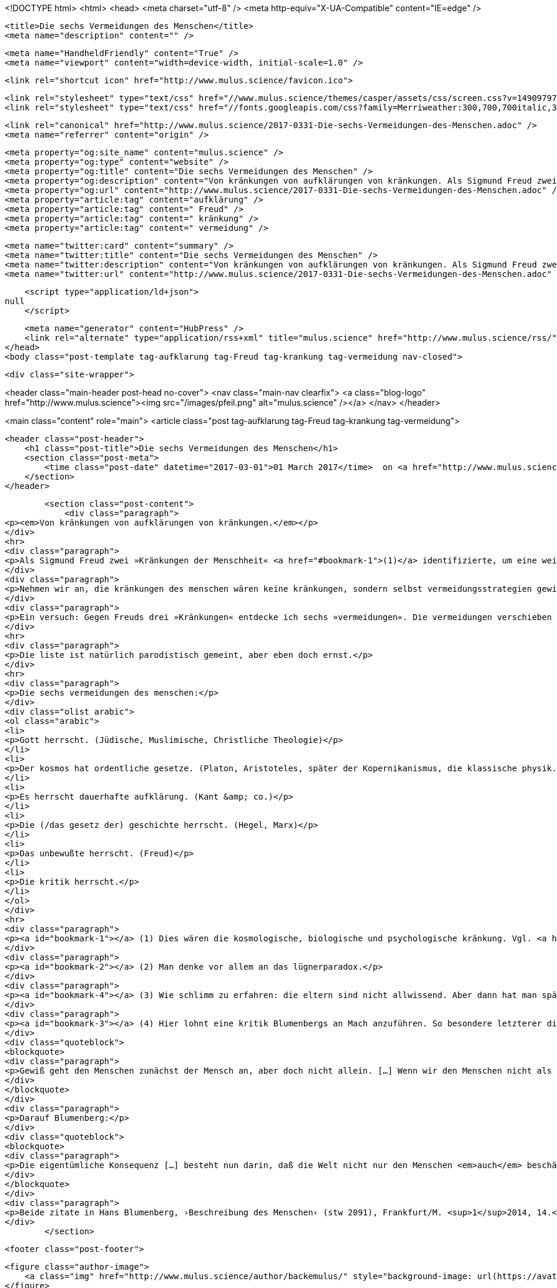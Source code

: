 <!DOCTYPE html>
<html>
<head>
    <meta charset="utf-8" />
    <meta http-equiv="X-UA-Compatible" content="IE=edge" />

    <title>Die sechs Vermeidungen des Menschen</title>
    <meta name="description" content="" />

    <meta name="HandheldFriendly" content="True" />
    <meta name="viewport" content="width=device-width, initial-scale=1.0" />

    <link rel="shortcut icon" href="http://www.mulus.science/favicon.ico">

    <link rel="stylesheet" type="text/css" href="//www.mulus.science/themes/casper/assets/css/screen.css?v=1490979763318" />
    <link rel="stylesheet" type="text/css" href="//fonts.googleapis.com/css?family=Merriweather:300,700,700italic,300italic|Open+Sans:700,400" />

    <link rel="canonical" href="http://www.mulus.science/2017-0331-Die-sechs-Vermeidungen-des-Menschen.adoc" />
    <meta name="referrer" content="origin" />
    
    <meta property="og:site_name" content="mulus.science" />
    <meta property="og:type" content="website" />
    <meta property="og:title" content="Die sechs Vermeidungen des Menschen" />
    <meta property="og:description" content="Von kränkungen von aufklärungen von kränkungen. Als Sigmund Freud zwei »Kränkungen der Menschheit« (1) identifizierte, um eine weitere (seine) als dritte anzufügen, muß einiges an unbewußter verdrängungsanstrengung geleistet worden sein. So konnten diese kränkungen ertragen werden, um eine schlimmere zu vermeiden: die kränkung, seiner kränkungen n" />
    <meta property="og:url" content="http://www.mulus.science/2017-0331-Die-sechs-Vermeidungen-des-Menschen.adoc" />
    <meta property="article:tag" content="aufklärung" />
    <meta property="article:tag" content=" Freud" />
    <meta property="article:tag" content=" kränkung" />
    <meta property="article:tag" content=" vermeidung" />
    
    <meta name="twitter:card" content="summary" />
    <meta name="twitter:title" content="Die sechs Vermeidungen des Menschen" />
    <meta name="twitter:description" content="Von kränkungen von aufklärungen von kränkungen. Als Sigmund Freud zwei »Kränkungen der Menschheit« (1) identifizierte, um eine weitere (seine) als dritte anzufügen, muß einiges an unbewußter verdrängungsanstrengung geleistet worden sein. So konnten diese kränkungen ertragen werden, um eine schlimmere zu vermeiden: die kränkung, seiner kränkungen n" />
    <meta name="twitter:url" content="http://www.mulus.science/2017-0331-Die-sechs-Vermeidungen-des-Menschen.adoc" />
    
    <script type="application/ld+json">
null
    </script>

    <meta name="generator" content="HubPress" />
    <link rel="alternate" type="application/rss+xml" title="mulus.science" href="http://www.mulus.science/rss/" />
</head>
<body class="post-template tag-aufklarung tag-Freud tag-krankung tag-vermeidung nav-closed">

    

    <div class="site-wrapper">

        


<header class="main-header post-head no-cover">
    <nav class="main-nav  clearfix">
        <a class="blog-logo" href="http://www.mulus.science"><img src="/images/pfeil.png" alt="mulus.science" /></a>
    </nav>
</header>

<main class="content" role="main">
    <article class="post tag-aufklarung tag-Freud tag-krankung tag-vermeidung">

        <header class="post-header">
            <h1 class="post-title">Die sechs Vermeidungen des Menschen</h1>
            <section class="post-meta">
                <time class="post-date" datetime="2017-03-01">01 March 2017</time>  on <a href="http://www.mulus.science/tag/aufklarung/">aufklärung</a>, <a href="http://www.mulus.science/tag/Freud/"> Freud</a>, <a href="http://www.mulus.science/tag/krankung/"> kränkung</a>, <a href="http://www.mulus.science/tag/vermeidung/"> vermeidung</a>
            </section>
        </header>

        <section class="post-content">
            <div class="paragraph">
<p><em>Von kränkungen von aufklärungen von kränkungen.</em></p>
</div>
<hr>
<div class="paragraph">
<p>Als Sigmund Freud zwei »Kränkungen der Menschheit« <a href="#bookmark-1">(1)</a> identifizierte, um eine weitere (seine) als dritte anzufügen, muß einiges an unbewußter verdrängungsanstrengung geleistet worden sein. So konnten diese kränkungen ertragen werden, um eine schlimmere zu vermeiden: die kränkung, seiner kränkungen nicht sicher sein zu dürfen, war eigentlicher erfolg der prägung. Und das bei Freud! Man könnte von einem idealtyp an kompensation sprechen. Freud nötigte die menschen, die uninformiertheit des <em>selbst</em>bewußtseins (an dessem eigensten gegenstand) zu akzeptieren. Und gerade Freud – der halbgott Prometheus in modifizierter form des analytikers – übernimmt die rolle des schutzhaft verbergenden unbewußten. Verborgen wird die unwissenheit der unwissenheit. So wird auch die logik verständlich, nach der jeder analytiker wiederum selbst einen analytiker benötigt.</p>
</div>
<div class="paragraph">
<p>Nehmen wir an, die kränkungen des menschen wären keine kränkungen, sondern selbst vermeidungsstrategien gewieftesten typs: die vermeidung tarnt sich als vermeidung einer vermeidung. Sowas ist nicht mehr objektivierbar, weil zu tief im paradox <a href="#bookmark-2">(2)</a> verstrickt. Die vermeidung dieser vermeidung – könnte sie nicht selbst vermeidung dieser vermeidung sein? Die aufklärung der aufklärung der aufklärung wird mit jeder ebene unaufrichtiger (oder schlimmer: blöder). Aber was kommt und geht nach der abklärung der aufklärung?</p>
</div>
<div class="paragraph">
<p>Ein versuch: Gegen Freuds drei »Kränkungen« entdecke ich sechs »vermeidungen«. Die vermeidungen verschieben herrschaft (»kränken«) <a href="#bookmark-4">(3)</a>, um selbst eine kränkung zu vermeiden, die so recht keine kränkung ist, weil niemand niemanden kränkt: daß da nichts herrsche, auch nichts neues statt dem alten (naturgesetze statt gott). Damit ständen die aufklärer im verdacht, sie hätten aus unwissenheitsnot eine solche geschichte ersponnen, als welche sie mythische göttererzählungen belächelnd entlarvt zu haben meinten. <a href="#bookmark-3">(4)</a></p>
</div>
<hr>
<div class="paragraph">
<p>Die liste ist natürlich parodistisch gemeint, aber eben doch ernst.</p>
</div>
<hr>
<div class="paragraph">
<p>Die sechs vermeidungen des menschen:</p>
</div>
<div class="olist arabic">
<ol class="arabic">
<li>
<p>Gott herrscht. (Jüdische, Muslimische, Christliche Theologie)</p>
</li>
<li>
<p>Der kosmos hat ordentliche gesetze. (Platon, Aristoteles, später der Kopernikanismus, die klassische physik.)</p>
</li>
<li>
<p>Es herrscht dauerhafte aufklärung. (Kant &amp; co.)</p>
</li>
<li>
<p>Die (/das gesetz der) geschichte herrscht. (Hegel, Marx)</p>
</li>
<li>
<p>Das unbewußte herrscht. (Freud)</p>
</li>
<li>
<p>Die kritik herrscht.</p>
</li>
</ol>
</div>
<hr>
<div class="paragraph">
<p><a id="bookmark-1"></a> (1) Dies wären die kosmologische, biologische und psychologische kränkung. Vgl. <a href="https://de.wikipedia.org/wiki/Kränkungen_der_Menschheit">Art. »Kränkungen der Menschheit«</a>, auf: Wikipedia.de.</p>
</div>
<div class="paragraph">
<p><a id="bookmark-2"></a> (2) Man denke vor allem an das lügnerparadox.</p>
</div>
<div class="paragraph">
<p><a id="bookmark-4"></a> (3) Wie schlimm zu erfahren: die eltern sind nicht allwissend. Aber dann hat man später wenigstens einen professor. Und wenn man selbst professor ist, bleibt irgendein mehr oder weniger kanonierter gigant: Kant, Nietzsche, Goethe, usw.</p>
</div>
<div class="paragraph">
<p><a id="bookmark-3"></a> (4) Hier lohnt eine kritik Blumenbergs an Mach anzuführen. So besondere letzterer die stellung des menschen gerade durch seine forderung, der mensch dürfe sich nicht wichtig nehmen. So schreibt Mach:</p>
</div>
<div class="quoteblock">
<blockquote>
<div class="paragraph">
<p>Gewiß geht den Menschen zunächst der Mensch an, aber doch nicht allein. […] Wenn wir den Menschen nicht als Mittelpunkt der Welt ansehen [und] überall in der Natur denselben Vorgängen begegnen, von welchen das Leben des Menschen nur ein verschwindender gleichartiger Teil ist, so liegt hierin auch eine Erweiterung der Weltanschuung, auch eine Erhebung, auch eine Poesie!</p>
</div>
</blockquote>
</div>
<div class="paragraph">
<p>Darauf Blumenberg:</p>
</div>
<div class="quoteblock">
<blockquote>
<div class="paragraph">
<p>Die eigentümliche Konsequenz […] besteht nun darin, daß die Welt nicht nur den Menschen <em>auch</em> beschäftigen soll, wie es in der These vorausgeschickt worden war; entscheidend wichtiger ist, daß ihm in dieser Auch-Beschäftigung das Maß eröffnet wird, in welchem er sich wichtig nehmen darf. […] Mit welchem Recht darf daraus gefolgert werden, dann könne oder dürfe der Mensch auch nicht der Mittelpunkt seines eigenen Interesses sein. Hier steckt eben doch wieder die alte, oft genug bestrittene Voraussetzung, es sei dem Menschen mittels seiner Stellung in der Welt etwas vorgezeichnet und mitgeteilt […].</p>
</div>
</blockquote>
</div>
<div class="paragraph">
<p>Beide zitate in Hans Blumenberg, ›Beschreibung des Menschen‹ (stw 2091), Frankfurt/M. <sup>1</sup>2014, 14.</p>
</div>
        </section>

        <footer class="post-footer">


            <figure class="author-image">
                <a class="img" href="http://www.mulus.science/author/backemulus/" style="background-image: url(https://avatars0.githubusercontent.com/u/20268961?v&#x3D;3)"><span class="hidden">bertrandterrier's Picture</span></a>
            </figure>

            <section class="author">
                <h4><a href="http://www.mulus.science/author/backemulus/">bertrandterrier</a></h4>

                    <p>Sohn, Bruder, Onkel und Nebenprodukt akademischer Philosophie.
</p>
                <div class="author-meta">
                    
                    
                </div>
            </section>


            <section class="share">
                <h4>Share this post</h4>
                <a class="icon-twitter" href="https://twitter.com/intent/tweet?text=Die%20sechs%20Vermeidungen%20des%20Menschen&amp;url=http://www.mulus.science/2017-0331-Die-sechs-Vermeidungen-des-Menschen.adoc"
                    onclick="window.open(this.href, 'twitter-share', 'width=550,height=235');return false;">
                    <span class="hidden">Twitter</span>
                </a>
                <a class="icon-facebook" href="https://www.facebook.com/sharer/sharer.php?u=http://www.mulus.science/2017-0331-Die-sechs-Vermeidungen-des-Menschen.adoc"
                    onclick="window.open(this.href, 'facebook-share','width=580,height=296');return false;">
                    <span class="hidden">Facebook</span>
                </a>
                <a class="icon-google-plus" href="https://plus.google.com/share?url=http://www.mulus.science/2017-0331-Die-sechs-Vermeidungen-des-Menschen.adoc"
                   onclick="window.open(this.href, 'google-plus-share', 'width=490,height=530');return false;">
                    <span class="hidden">Google+</span>
                </a>
            </section>

        </footer>


        <section class="post-comments">
          <div id="disqus_thread"></div>
          <script type="text/javascript">
          var disqus_shortname = 'bterrier'; // required: replace example with your forum shortname
          /* * * DON'T EDIT BELOW THIS LINE * * */
          (function() {
            var dsq = document.createElement('script'); dsq.type = 'text/javascript'; dsq.async = true;
            dsq.src = '//' + disqus_shortname + '.disqus.com/embed.js';
            (document.getElementsByTagName('head')[0] || document.getElementsByTagName('body')[0]).appendChild(dsq);
          })();
          </script>
          <noscript>Please enable JavaScript to view the <a href="http://disqus.com/?ref_noscript">comments powered by Disqus.</a></noscript>
          <a href="http://disqus.com" class="dsq-brlink">comments powered by <span class="logo-disqus">Disqus</span></a>
        </section>


    </article>

</main>

<aside class="read-next">
</aside>



        <footer class="site-footer clearfix">
            <section class="copyright"><a href="http://www.mulus.science">mulus.science</a> &copy; 2017</section>
            <section class="poweredby">Proudly published with <a href="http://hubpress.io">HubPress</a></section>
        </footer>

    </div>

    <script type="text/javascript" src="https://code.jquery.com/jquery-1.12.0.min.js"></script>
    <script src="//cdnjs.cloudflare.com/ajax/libs/jquery/2.1.3/jquery.min.js?v="></script> <script src="//cdnjs.cloudflare.com/ajax/libs/moment.js/2.9.0/moment-with-locales.min.js?v="></script> <script src="//cdnjs.cloudflare.com/ajax/libs/highlight.js/8.4/highlight.min.js?v="></script> 
      <script type="text/javascript">
        jQuery( document ).ready(function() {
          // change date with ago
          jQuery('ago.ago').each(function(){
            var element = jQuery(this).parent();
            element.html( moment(element.text()).fromNow());
          });
        });

        hljs.initHighlightingOnLoad();
      </script>

    <script type="text/javascript" src="//www.mulus.science/themes/casper/assets/js/jquery.fitvids.js?v=1490979763318"></script>
    <script type="text/javascript" src="//www.mulus.science/themes/casper/assets/js/index.js?v=1490979763318"></script>

</body>
</html>
